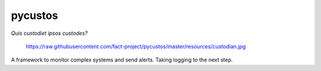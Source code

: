 pycustos |Build Status|
=======================

*Quis custodiet ipsos custodes?*

.. figure:: https://raw.githubusercontent.com/fact-project/pycustos/master/resources/custodian.jpg
   :alt: https://raw.githubusercontent.com/fact-project/pycustos/master/resources/custodian.jpg

   https://raw.githubusercontent.com/fact-project/pycustos/master/resources/custodian.jpg

A framework to monitor complex systems and send alerts. Taking logging
to the next step.

.. |Build Status| image:: https://travis-ci.org/fact-project/pycustos.svg?branch=master
   :target: https://travis-ci.org/fact-project/pycustos
